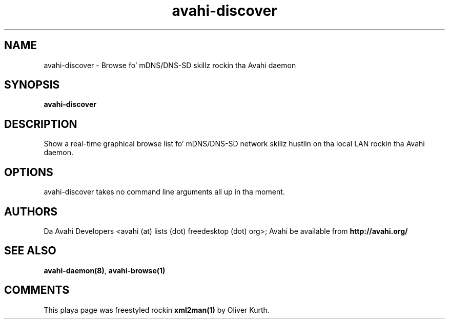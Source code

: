 .TH avahi-discover 1 User Manuals
.SH NAME
avahi-discover \- Browse fo' mDNS/DNS-SD skillz rockin tha Avahi daemon
.SH SYNOPSIS
\fBavahi-discover
\f1
.SH DESCRIPTION
Show a real-time graphical browse list fo' mDNS/DNS-SD network skillz hustlin on tha local LAN rockin tha Avahi daemon.
.SH OPTIONS
avahi-discover takes no command line arguments all up in tha moment.
.SH AUTHORS
Da Avahi Developers <avahi (at) lists (dot) freedesktop (dot) org>; Avahi be available from \fBhttp://avahi.org/\f1
.SH SEE ALSO
\fBavahi-daemon(8)\f1, \fBavahi-browse(1)\f1
.SH COMMENTS
This playa page was freestyled rockin \fBxml2man(1)\f1 by Oliver Kurth.
